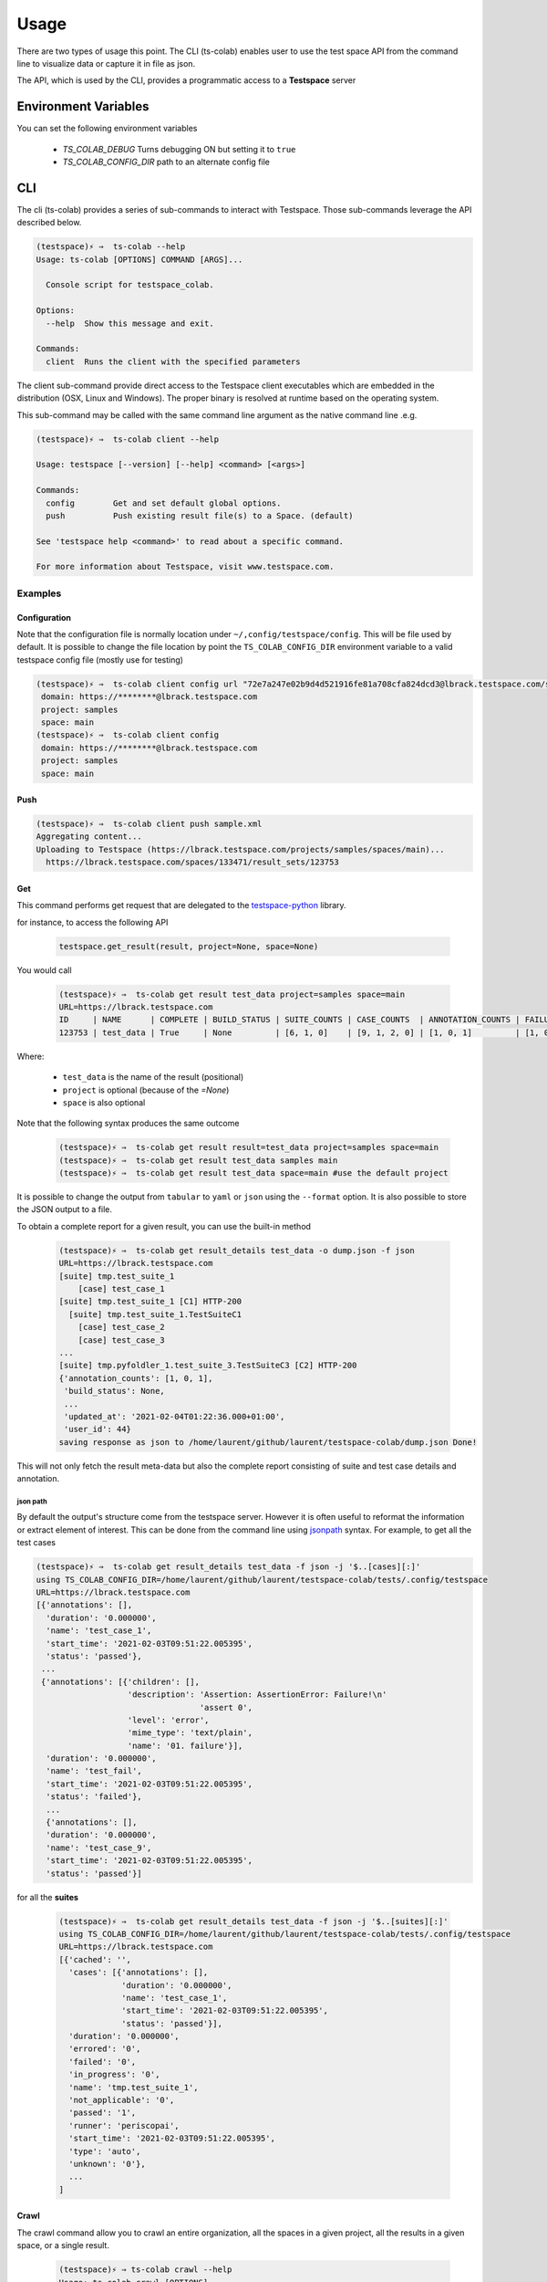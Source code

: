 Usage
=====

There are two types of usage this point. The CLI (ts-colab) enables user to
use the test space API from the command line to visualize data or capture
it in file as json.

The API, which is used by the CLI, provides a programmatic access to a
**Testspace** server

Environment Variables
*********************

You can set the following environment variables

    * *TS_COLAB_DEBUG* Turns debugging ON but setting it to ``true``
    * *TS_COLAB_CONFIG_DIR* path to an alternate config file

CLI
***

The cli (ts-colab) provides a series of sub-commands to interact with
Testspace. Those sub-commands leverage the API described below.

.. code-block:: console

    (testspace)⚡ ⇒  ts-colab --help
    Usage: ts-colab [OPTIONS] COMMAND [ARGS]...

      Console script for testspace_colab.

    Options:
      --help  Show this message and exit.

    Commands:
      client  Runs the client with the specified parameters

The client sub-command provide direct access to the Testspace client executables
which are embedded in the distribution (OSX, Linux and Windows). The proper binary
is resolved at runtime based on the operating system.

This sub-command may be called with the same command line argument as the native
command line .e.g.

.. code-block:: console

    (testspace)⚡ ⇒  ts-colab client --help

    Usage: testspace [--version] [--help] <command> [<args>]

    Commands:
      config        Get and set default global options.
      push          Push existing result file(s) to a Space. (default)

    See 'testspace help <command>' to read about a specific command.

    For more information about Testspace, visit www.testspace.com.

Examples
--------

Configuration
.............

Note that the configuration file is normally location under ``~/,config/testspace/config``.
This will be file used by default. It is possible to change the file location by point the
``TS_COLAB_CONFIG_DIR`` environment variable to a valid testspace config file (mostly use for
testing)

.. code-block:: console

    (testspace)⚡ ⇒  ts-colab client config url "72e7a247e02b9d4d521916fe81a708cfa824dcd3@lbrack.testspace.com/samples/main"
     domain: https://********@lbrack.testspace.com
     project: samples
     space: main
    (testspace)⚡ ⇒  ts-colab client config
     domain: https://********@lbrack.testspace.com
     project: samples
     space: main


Push
....

.. code-block:: console

    (testspace)⚡ ⇒  ts-colab client push sample.xml
    Aggregating content...
    Uploading to Testspace (https://lbrack.testspace.com/projects/samples/spaces/main)...
      https://lbrack.testspace.com/spaces/133471/result_sets/123753

Get
...

This command performs get request that are delegated to the
`testspace-python <https://github.com/s2technologies/testspace-python>`_ library.

for instance, to access the following API

    .. code-block::

        testspace.get_result(result, project=None, space=None)

You would call

    .. code-block:: console

        (testspace)⚡ ⇒  ts-colab get result test_data project=samples space=main
        URL=https://lbrack.testspace.com
        ID     | NAME      | COMPLETE | BUILD_STATUS | SUITE_COUNTS | CASE_COUNTS  | ANNOTATION_COUNTS | FAILURE_COUNTS     | DURATION | SESSION_DURATION |
        123753 | test_data | True     | None         | [6, 1, 0]    | [9, 1, 2, 0] | [1, 0, 1]         | [1, 0, 0, 0, 0, 1] | 0.0      | 0.0              |

Where:

    - ``test_data`` is the name of the result (positional)
    - ``project`` is optional (because of the *=None*)
    - ``space`` is also optional

Note that the following syntax produces the same outcome

    .. code-block:: console

        (testspace)⚡ ⇒  ts-colab get result result=test_data project=samples space=main
        (testspace)⚡ ⇒  ts-colab get result test_data samples main
        (testspace)⚡ ⇒  ts-colab get result test_data space=main #use the default project

It is possible to change the output from ``tabular`` to ``yaml`` or ``json`` using the
``--format`` option. It is also possible to store the JSON output to a file.

To obtain a complete report for a given result, you can use the built-in method

    .. code-block:: console

        (testspace)⚡ ⇒  ts-colab get result_details test_data -o dump.json -f json
        URL=https://lbrack.testspace.com
        [suite] tmp.test_suite_1
            [case] test_case_1
        [suite] tmp.test_suite_1 [C1] HTTP-200
          [suite] tmp.test_suite_1.TestSuiteC1
            [case] test_case_2
            [case] test_case_3
        ...
        [suite] tmp.pyfoldler_1.test_suite_3.TestSuiteC3 [C2] HTTP-200
        {'annotation_counts': [1, 0, 1],
         'build_status': None,
         ...
         'updated_at': '2021-02-04T01:22:36.000+01:00',
         'user_id': 44}
        saving response as json to /home/laurent/github/laurent/testspace-colab/dump.json Done!


This will not only fetch the result meta-data but also the complete report
consisting of suite and test case details and annotation.

json path
^^^^^^^^^

By default the output's structure come from the testspace server. However it is often useful to reformat
the information or extract element of interest. This can be done from the command line using
`jsonpath <https://goessner.net/articles/JsonPath/>`_ syntax. For example, to get all the test cases

.. code-block:: console

        (testspace)⚡ ⇒  ts-colab get result_details test_data -f json -j '$..[cases][:]'
        using TS_COLAB_CONFIG_DIR=/home/laurent/github/laurent/testspace-colab/tests/.config/testspace
        URL=https://lbrack.testspace.com
        [{'annotations': [],
          'duration': '0.000000',
          'name': 'test_case_1',
          'start_time': '2021-02-03T09:51:22.005395',
          'status': 'passed'},
         ...
         {'annotations': [{'children': [],
                           'description': 'Assertion: AssertionError: Failure!\n'
                                          'assert 0',
                           'level': 'error',
                           'mime_type': 'text/plain',
                           'name': '01. failure'}],
          'duration': '0.000000',
          'name': 'test_fail',
          'start_time': '2021-02-03T09:51:22.005395',
          'status': 'failed'},
          ...
          {'annotations': [],
          'duration': '0.000000',
          'name': 'test_case_9',
          'start_time': '2021-02-03T09:51:22.005395',
          'status': 'passed'}]

for all the **suites**

    .. code-block:: console

        (testspace)⚡ ⇒  ts-colab get result_details test_data -f json -j '$..[suites][:]'
        using TS_COLAB_CONFIG_DIR=/home/laurent/github/laurent/testspace-colab/tests/.config/testspace
        URL=https://lbrack.testspace.com
        [{'cached': '',
          'cases': [{'annotations': [],
                     'duration': '0.000000',
                     'name': 'test_case_1',
                     'start_time': '2021-02-03T09:51:22.005395',
                     'status': 'passed'}],
          'duration': '0.000000',
          'errored': '0',
          'failed': '0',
          'in_progress': '0',
          'name': 'tmp.test_suite_1',
          'not_applicable': '0',
          'passed': '1',
          'runner': 'periscopai',
          'start_time': '2021-02-03T09:51:22.005395',
          'type': 'auto',
          'unknown': '0'},
          ...
        ]





Crawl
.....

The crawl command allow you to crawl an entire organization, all the spaces in a given project,
all the results in a given space, or a single result.

    .. code-block:: console

        (testspace)⚡ ⇒ ts-colab crawl --help
        Usage: ts-colab crawl [OPTIONS]

          Crawls an organization for specific project and spaces.

          If an output-dir is specified, dumps results into files (with result id)
          using a directory structure composed of <netloc>/<project>/<space>/...

          Example:

              /home/laurent/testspace-colab
              └── lbrack.testspace.com
                  ├── lbrack:testspace-colab
                  │   ├── elk
                  │   │   ├── build.10@PR-3.json
                  │   │   ├── build.11@PR-3.json
                  │   │   └── build.12@PR-3.json
                  │   ├── json-data-access
                  │   │   ├── build.7@PR-2.json
                  │   └── main
                  │       ├── build.13.json
                  │       └── build.9.json
                  ├── lbrack:testspace.getting-started
                  │   └── main
                  │       ├── Sequence_4.json
                  │       ├── Sequence_5.json
                  └── samples
                      └── main
                          └── test_data.json

        Options:
          -o, --output-dir PATH  output directory
          -p, --project TEXT     Project to scan (name or ID)
          -s, --space TEXT       Space to scan (name or ID)
          -r, --result TEXT      result name or ID
          --help                 Show this message and exit.

Unless you specify an output directory, ``--output-dir``, the downloaded results are discarded.
When the output directory is specified, each result is serialized as json to the file system
following the structure illustrated above.

Subsequent runs of the command will not re-download the details if they are already present on disk

.. _elk_cli:

ELK
...

For controlling ELK programmatically, check :ref:`ELK API <elk_api>`

The `Elastic Stack <https://elk-docker.readthedocs.io>`_ used for testing can be controlled
from the command line using the ``ts-colab elk`` sub commands as illustrated below

    .. code-block:: console

        (testspace)⚡ ⇒  ts-colab elk start
        starting ... be patient
        ELK Container started ID=56b66568e8a092ae794213cfde010031a4d4f5c57bb71a6736941038556bbef7

Once started, you can view the container

    .. code-block:: console

        (testspace)⚡ ⇒  docker ps
        CONTAINER ID   IMAGE             COMMAND                  CREATED          STATUS              PORTS                                                                                        NAMES
        56b66568e8a0   sebp/elk:7.10.0   "/usr/local/bin/star…"   50 minutes ago   Up About a minute   0.0.0.0:5044->5044/tcp, 0.0.0.0:5601->5601/tcp, 9300/tcp, 0.0.0.0:9200->9200/tcp, 9600/tcp   elk-testspace-colab

When running you can check the status

    .. code-block:: console

        (testspace)⚡ ⇒  ts-colab elk info
        getting elasticsearch info
        ...
        version:
          build_date: '2020-11-09T21:30:33.964949Z'
          build_flavor: default
          build_hash: 51e9d6f22758d0374a0f3f5c6e8f3a7997850f96
          build_snapshot: false
          build_type: tar
          lucene_version: 8.7.0
          minimum_index_compatibility_version: 6.0.0-beta1
          minimum_wire_compatibility_version: 6.8.0
          number: 7.10.0
        Done

        (testspace)⚡ ⇒  ts-colab elk health
        getting cluster health
        active_primary_shards: 6
        relocating_shards: 0
        ...
        status: green
        task_max_waiting_in_queue_millis: 0
        timed_out: false
        unassigned_shards: 0

        Done
        (testspace)⚡ ⇒  ts-colab elk stop
        stopping ... be patient
        ELK stopped

Note that when stopped, the container is not being remove. This has to be done
manually.

    .. code-block:: console

        (testspace)⚡ ⇒  docker ps -a 
        CONTAINER ID   IMAGE             COMMAND                  CREATED          STATUS                     PORTS     NAMES
        56b66568e8a0   sebp/elk:7.10.0   "/usr/local/bin/star…"   53 minutes ago   Exited (0) 4 seconds ago             elk-testspace-colab

        (testspace)⚡ ⇒  docker rm elk-testspace-colab
        elk-testspace-colab

To connect to the local Kibana instance, you can run

    .. code-block:: console

        (testspace)⚡ ⇒  ts-colab elk kibana
        connecting to http://localhost:5601
        Done

    .. figure:: ./_static/kibana.png



API
***

There are several sub-modules under :py:mod:`testspace_colab`:

    * :py:mod:`testspace_colab.lib` which provides the
      :py:class:`API <testspace_colab.lib.API>` class ro interface
      with testspace
    * :py:mod:`testspace_colab.client` providing the
      :py:class:`Binary <testspace_colab.client.Binary>` to invoke
      the native client.
    * :py:mod:`testspace_colab.cli` providing the aformentioned CLI
      implementation
    * :py:mod:`testspace_colab.elk` which provides the
      :py:class:`ELK <testspace_colab.elk.ELK>` class to control
      and access an ELK stack running on Docker.

The following example shows how to use the API in a project. If you know the json structure,
you can use the `jsonpath-ng <https://pypi.org/project/jsonpath-ng/>`_ module to extract
any information you are interested in usig the jsonpath notation. For those of us familiar
with XPATH, check the `JSONPath - XPath for JSON <https://goessner.net/articles/JsonPath/>`_

.. code-block:: console

    >>> import testspace_colab.lib as lib_module
    >>> import jsonpath_ng
    >>> api = lib_module.API()
    >>> [match.value for match in jsonpath_ng.parse('$..name').find(api.get_projects())]
    ['lbrack:testspace-colab', 'lbrack:testspace.getting-started', 'samples']
    >>> [match.value for match in jsonpath_ng.parse('$..name').find(api.get_results('samples', 'main'))]
    ['test_data', 'test']
    >>> [match.value for match in jsonpath_ng.parse('$..cases[:]').find(api.get_result_details(result='test_data', project='samples', space='main'))]
    [{'duration': '0.000000',
      'name': 'test_case_1',
      'start_time': '2021-02-03T09:51:22.005395',
      'status': 'passed',
      'annotations': []},
     {'duration': '0.000000',
      'name': 'test_fail',
      'start_time': '2021-02-03T09:51:22.005395',
      'status': 'failed',
      'annotations': [{'description': 'Assertion: AssertionError: Failure!\nassert 0',
        'level': 'error',
        'mime_type': 'text/plain',
        'name': '01. failure',
        'children': []}]},
     {'description': 'xfailed: reason for xfailing',
      'duration': '0.000000',
      'name': 'test_xfail',
      'start_time': '2021-02-03T09:51:22.005395',
      'status': 'not_applicable',
      'annotations': []}]



.. _elk_api:

ELK
---

For controlling ELK from the command line, check the :ref:`elk cli <elk_cli>`

This project contains a facility to start ELK a.k.a. as ElasticSearch, Logstash, Kibana
locally for development purposes via the :class:`testspace_colab.elk.ELK` class.

The usage is pretty simple and is illustrated below

.. code-block:: console

    from testspace_colab.elk import ELK
    elk = ELK()
    elk.available
    Out[4]: False
    elk.start()
    Out[5]: <Container: 41061dd5a2>
    elk.available
    Out[6]: True
    elk.elastic_search.info()
    Out[7]:
    {'name': 'elk',
     'cluster_name': 'elasticsearch',
     'cluster_uuid': 'ckRg9onsSqyU13AdGPkOAg',
     'version': {'number': '7.10.0',
      'build_flavor': 'default',
      'build_type': 'tar',
      'build_hash': '51e9d6f22758d0374a0f3f5c6e8f3a7997850f96',
      'build_date': '2020-11-09T21:30:33.964949Z',
      'build_snapshot': False,
      'lucene_version': '8.7.0',
      'minimum_wire_compatibility_version': '6.8.0',
      'minimum_index_compatibility_version': '6.0.0-beta1'},
     'tagline': 'You Know, for Search'}
    elk.stop()
    Out[8]: <Container: 41061dd5a2>

